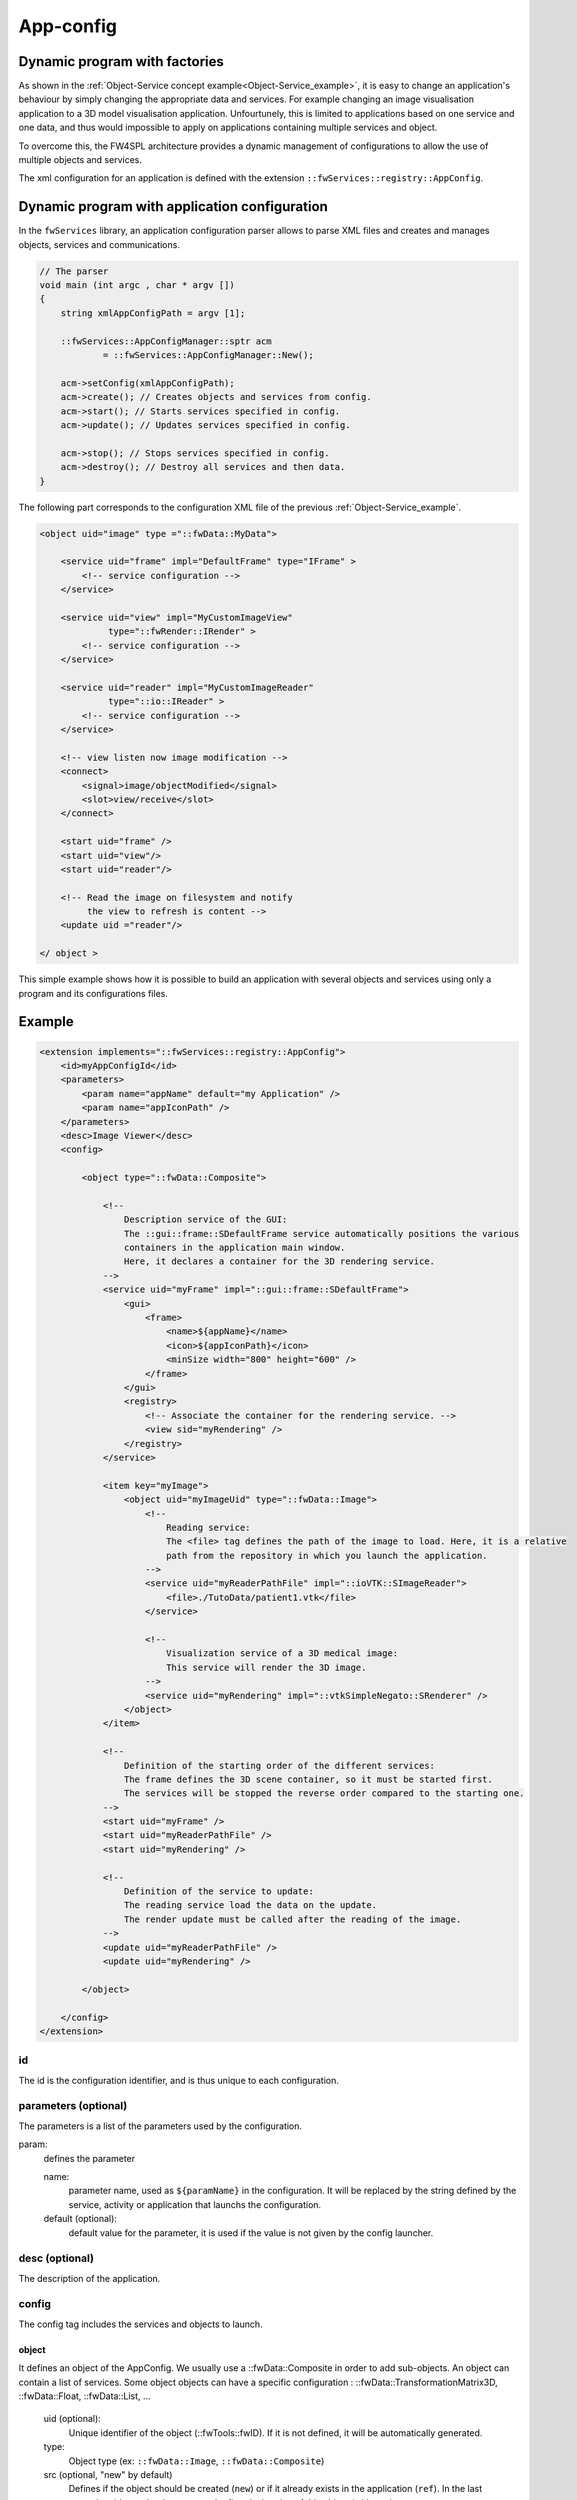.. _App-config:

App-config
=======================

Dynamic program with factories
------------------------------

As shown in the :ref:`Object-Service concept example<Object-Service_example>`, it is easy to change an application's
behaviour by simply changing the appropriate data and services. For example changing an image visualisation application 
to a 3D model visualisation application. Unfourtunely, this is limited to applications based on one service and one data,
and thus would impossible to apply on applications containing multiple services and object.

To overcome this, the FW4SPL architecture provides a dynamic management of configurations to allow the use of multiple objects and services.

The xml configuration for an application is defined with the extension ``::fwServices::registry::AppConfig``.


Dynamic program with application configuration
----------------------------------------------

In the ``fwServices`` library, an application configuration parser
allows to parse XML files and creates and manages objects, services and
communications.

.. code-block:: c++

    // The parser
    void main (int argc , char * argv [])
    {
        string xmlAppConfigPath = argv [1];

        ::fwServices::AppConfigManager::sptr acm
                = ::fwServices::AppConfigManager::New();

        acm->setConfig(xmlAppConfigPath);
        acm->create(); // Creates objects and services from config.
        acm->start(); // Starts services specified in config.
        acm->update(); // Updates services specified in config.

        acm->stop(); // Stops services specified in config.
        acm->destroy(); // Destroy all services and then data.
    }


The following part corresponds to the configuration XML file of the previous :ref:`Object-Service_example`.

.. code-block:: xml

    <object uid="image" type ="::fwData::MyData">

        <service uid="frame" impl="DefaultFrame" type="IFrame" >
            <!-- service configuration -->
        </service>

        <service uid="view" impl="MyCustomImageView"
                 type="::fwRender::IRender" >
            <!-- service configuration -->
        </service>

        <service uid="reader" impl="MyCustomImageReader"
                 type="::io::IReader" >
            <!-- service configuration -->
        </service>

        <!-- view listen now image modification -->
        <connect>
            <signal>image/objectModified</signal>
            <slot>view/receive</slot>
        </connect>

        <start uid="frame" />
        <start uid="view"/>
        <start uid="reader"/>

        <!-- Read the image on filesystem and notify 
             the view to refresh is content -->
        <update uid ="reader"/>

    </ object >

This simple example shows how it is possible to build an application with several objects and services
using only a program and its configurations files.


Example
--------

.. code-block:: xml

    <extension implements="::fwServices::registry::AppConfig">
        <id>myAppConfigId</id>
        <parameters>
            <param name="appName" default="my Application" />
            <param name="appIconPath" />
        </parameters>
        <desc>Image Viewer</desc>
        <config>
        
            <object type="::fwData::Composite">

                <!--
                    Description service of the GUI:
                    The ::gui::frame::SDefaultFrame service automatically positions the various
                    containers in the application main window.
                    Here, it declares a container for the 3D rendering service.
                -->
                <service uid="myFrame" impl="::gui::frame::SDefaultFrame">
                    <gui>
                        <frame>
                            <name>${appName}</name>
                            <icon>${appIconPath}</icon>
                            <minSize width="800" height="600" />
                        </frame>
                    </gui>
                    <registry>
                        <!-- Associate the container for the rendering service. -->
                        <view sid="myRendering" />
                    </registry>
                </service>

                <item key="myImage">
                    <object uid="myImageUid" type="::fwData::Image">
                        <!--
                            Reading service:
                            The <file> tag defines the path of the image to load. Here, it is a relative 
                            path from the repository in which you launch the application.
                        -->
                        <service uid="myReaderPathFile" impl="::ioVTK::SImageReader">
                            <file>./TutoData/patient1.vtk</file>
                        </service>

                        <!--
                            Visualization service of a 3D medical image:
                            This service will render the 3D image.
                        -->
                        <service uid="myRendering" impl="::vtkSimpleNegato::SRenderer" />
                    </object>
                </item>

                <!--
                    Definition of the starting order of the different services:
                    The frame defines the 3D scene container, so it must be started first.
                    The services will be stopped the reverse order compared to the starting one.
                -->
                <start uid="myFrame" />
                <start uid="myReaderPathFile" />
                <start uid="myRendering" />

                <!--
                    Definition of the service to update:
                    The reading service load the data on the update.
                    The render update must be called after the reading of the image.
                -->
                <update uid="myReaderPathFile" />
                <update uid="myRendering" />

            </object>

        </config>
    </extension>
    


id 
~~~~
The id is the configuration identifier, and is thus unique to each configuration.

parameters (optional)
~~~~~~~~~~~~~~~~~~~~~~
The parameters is a list of the parameters used by the configuration.
    
param: 
    defines the parameter
        
    name: 
        parameter name, used as ``${paramName}`` in the configuration. It will be replaced by the string 
        defined by the service, activity or application that launchs the configuration.
        
    default (optional): 
        default value for the parameter, it is used if the value is not given by the config launcher.
            
desc (optional)
~~~~~~~~~~~~~~~~
The description of the application.

config
~~~~~~~
The config tag includes the services and objects to launch.
    
object
*******
It defines an object of the AppConfig. We usually use a ::fwData::Composite in order to add sub-objects.
An object can contain a list of services. Some object objects can have a specific configuration : 
::fwData::TransformationMatrix3D, ::fwData::Float, ::fwData::List, ...
    
    uid (optional):
        Unique identifier of the object (::fwTools::fwID). If it is not defined, it will be automatically generated.
    type:
        Object type (ex: ``::fwData::Image``, ``::fwData::Composite``)
    src (optional, "new" by default)
        Defines if the object should be created (``new``) or if it already exists in the application (``ref``). 
        In the last case, the uid must be the same as the first declaration of this object (with ``new``).
    
service:
    It represents a service working on the object
        
    uid (optional): 
        Unique identifier of the service. If it is not defined, it will be automatically generated.
    impl: 
        Service implementation type (ex: ``::ioVTK::SImageReader``)
    type (optional):
        Service type (ex: ``::io::IReader``)
    autoConnect (optional, "no" by default):
        Defines if the service receives the signals of the working object
    worker (optional):
        Allows to run the service in another worker (see :ref:`Multithreading`)
    
Some services needs a specific configuration, it is usually described in the doxygen of the method ``configuring()``.

    
matrix (optional):
    It works only for ``::fwData::TransformationMatrix3D`` objects. It defines the value of the matrix.

.. code-block:: xml

    <object uid="matrix" type="::fwData::TransformationMatrix3D">
        <matrix>
        <![CDATA[
            1  0  0  0
            0  1  0  0
            0  0  1  0
            0  0  0  1
        ]]>
        </matrix>
    </object>

value (optional):
    Only these objects contain this tag : ``::fwData::Boolean``, ``::fwData::Integer``, ``::fwData::Float`` and ``::fwData::String``. It 
    allows to define the value of the object.
    
.. code-block:: xml

    <object type="::fwData::Integer">
        <value>42</value>
    </object>


item (optional):
    It defines a sub-object of a composite. It can only be used if the parent object is a ``::fwData::Composite``.
        
    key:
        key of the object in the composite
            
    object: 
        The 'item' tag can only contain 'object' tags that represents the composite sub-object
        
.. code-block:: xml

    <item key="myImage">
        <object uid="myImageUid" type="::fwData::Image" />
    </item>

colors (optional):
    Only ``::fwData::TransferFunction`` contains this tag. It allows to fill the transfer function values.
    
.. code-block:: xml

    <object type="::fwData::TransferFunction">
        <colors>
            <step color="#ff0000ff" value="1" />
            <step color="#ffff00ff" value="500" />
            <step color="#00ff00ff" value="1000" />
            <step color="#00ffffff" value="1500" />
            <step color="#0000ffff" value="2000" />
            <step color="#000000ff" value="4000" />
        </colors>
    </object>
    

connect (optional): 
    allows to connect a signal to one or more slot(s). The signal and slots must be compatible.
    
.. code-block:: xml

    <connect>
        <signal>object_uid/signal_name</signal>
        <slot>service_uid/slot_name</slot>
    </connect>


proxy (optional):
    Allows to connect one or more signal(s) to one or more slot(s). The signals and slots must be compatible. 
    
    channel:
        Name of the channel use for the proxy. 

.. code-block:: xml

     <proxy channel="myChannel">
         <signal>object_uid/signal_name</signal>
         <slot>service_uid/slot_name</slot>
     </proxy>


start:
    defines the service to start when the AppConfig is launched. The services will be automatically stopped in 
    the reverse order when the AppConfig is stopped.
    
.. code-block:: xml

    <start uid="service_uid" />

update: 
    defines the service to update when the AppConfig is launched.

.. code-block:: xml

    <update uid="service_uid" />